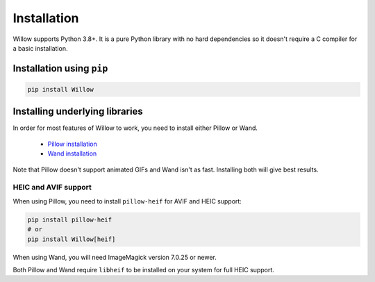 Installation
============

Willow supports Python 3.8+. It is a pure Python library with no hard
dependencies so it doesn't require a C compiler for a basic installation.

Installation using ``pip``
--------------------------

.. code-block:: shell

    pip install Willow

Installing underlying libraries
-------------------------------

In order for most features of Willow to work, you need to install either Pillow
or Wand.

 - `Pillow installation <https://pillow.readthedocs.io/en/stable/installation.html#basic-installation>`_
 - `Wand installation <https://docs.wand-py.org/en/stable/guide/install.html>`_

Note that Pillow doesn't support animated GIFs and Wand isn't as fast.
Installing both will give best results.


HEIC and AVIF support
^^^^^^^^^^^^^^^^^^^^^

When using Pillow, you need to install ``pillow-heif`` for AVIF and HEIC support:

.. code-block:: shell

    pip install pillow-heif
    # or
    pip install Willow[heif]

When using Wand, you will need ImageMagick version 7.0.25 or newer.

Both Pillow and Wand require ``libheif`` to be installed on your system for full HEIC support.
